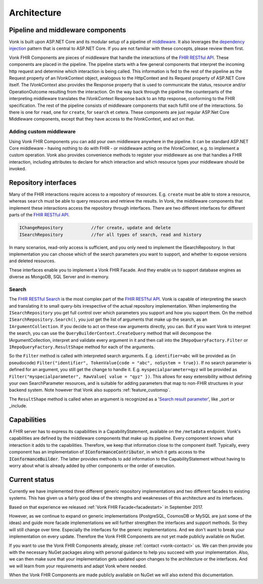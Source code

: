 .. _architecture:

============
Architecture
============

Pipeline and middleware components
----------------------------------

Vonk is built upon ASP.NET Core and its modular setup of a pipeline of middleware_.
It also leverages the `dependency injection`_ pattern that is central to ASP.NET Core.
If you are not familiar with these concepts, please review them first.

Vonk FHIR Components are pieces of middleware that handle the interactions of the `FHIR RESTful API`_. These components are placed in the pipeline. 
The pipeline starts with a few general components that interpret the incoming http request and determine which interaction is being called. 
This information is fed to the rest of the pipeline as the Request property of an IVonkContext object, analogous to the HttpContext and its Request property of ASP.NET Core itself.
The IVonkContext also provides the Response property that is used to communicate the status, resource and/or OperationOutcome resulting from the interaction.
On the way back through the pipeline the counterparts of the interpreting middleware translates the IVonkContext Response back to an http response, conforming to the FHIR specification.
The rest of the pipeline consists of middleware components that each fulfill one of the interactions. So there is one for ``read``, one for ``create``, for ``search`` et cetera. 
These components are just regular ASP.Net Core Middleware components, except that they have access to the IVonkContext, and act on that. 

Adding custom middleware
^^^^^^^^^^^^^^^^^^^^^^^^

Using Vonk FHIR Components you can add your own middleware anywhere in the pipeline. It can be standard ASP.NET Core middleware - having nothing to do with FHIR - or middleware acting on the IVonkContext,
e.g. to implement a custom operation. Vonk also provides convenience methods to register your middleware as one that handles a FHIR interaction, 
including attributes to declare for which interaction and which resource types your middleware should be invoked. 

Repository interfaces
---------------------

Many of the FHIR interactions require access to a repository of resources. E.g. ``create`` must be able to store a resource, whereas ``search`` must be able to query resources and retrieve the results.
In Vonk, the middleware components that implement these interactions access the repository through interfaces. There are two different interfaces for different parts of the `FHIR RESTful API`_.

.. code-block:: csharp 

    IChangeRepository           //for create, update and delete
    ISearchRepository           //for all types of search, read and history

In many scenarios, read-only access is sufficient, and you only need to implement the ISearchRepository.
In that implementation you can choose which of the search parameters you want to support, and whether to expose versions and deleted resources.

These interfaces enable you to implement a Vonk FHIR Facade. And they enable us to support database engines as diverse as MongoDB, SQL Server and in-memory.

Search
^^^^^^

The `FHIR RESTful Search`_ is the most complex part of the `FHIR RESTful API`_. Vonk is capable of interpreting the search and translating it to small query-bits irrespective of the actual repository implementation.
When implementing the ``ISearchRepository`` you get full control over which parameters you support and how you support them. 
On the method ``ISearchRepository.Search()``, you just get the list of arguments that make up the search, as an ``IArgumentCollection``. If you decide to act on these raw arguments directly, you can.
But if you want Vonk to interpret the search, you can use the ``QueryBuilderContext.CreateQuery`` method that will decompose the IArgumentCollection, interpret and validate every argument in it and then call into the 
``IRepoQueryFactory.Filter`` or ``IRepoQueryFactory.ResultShape`` method for each of the arguments.

So the ``Filter`` method is called with interpreted search arguments. E.g. ``identifier=abc`` will be provided as (in pseudocode) ``Filter("identifier", TokenValue{code = "abc", noSystem = true})``.
If no search parameter is defined for an argument, you still get the change to handle it. E.g. ``myspecialparameter=qyz`` will be provided as ``Filter("myspecialparameter", RawValue{ value = "qyz" })``. 
This allows for easy extensibility without defining your own SearchParameter resources, and is suitable for adding parameters that map to non-FHIR structures in your backend system.
Note however that Vonk also supports :ref:`feature_customsp`.

The ``ResultShape`` method is called when an argument is recognized as a '`Search result parameter`_', like _sort or _include.

Capabilities
------------

A FHIR server has to express its capabilities in a CapabilityStatement, available on the ``/metadata`` endpoint. Vonk's capabilities are defined by the middleware components that make up its pipeline. 
Every component knows what interaction it adds to the capabilities. Therefore, we keep that information close to the component itself. 
Typically, every component has an implementation of :code:`IConformanceContributor`, in which it gets access to the :code:`IConformanceBuilder`. 
The latter provides methods to add information to the CapabilityStatement without having to worry about what is already added by other components or the order of execution.

Current status
--------------

Currently we have implemented three different generic repository implementations and two different facades to existing systems. This has given us a fairly good idea of the strengths and weaknesses of this architecture and its interfaces.

Based on that experience we released :ref:`Vonk FHIR Facade<facadestart>` in September 2017.

However, as we continue to expand on generic implementations (PostgreSQL, CosmosDB or MySQL are just some of the ideas) and guide more facade implementations we will further strengthen the interfaces and support methods.
So they will still change over time. Especially the interfaces for the generic implementations. And we don't want to break your implementation on every update. Therefore the Vonk FHIR Components are not yet made publicly available on NuGet.

If you want to use the Vonk FHIR Components already, please :ref:`contact <vonk-contact>` us. We can then provide you with the necessary NuGet packages along with personal guidance to help you succeed with your implementation.
Also, we can then make sure that your implementation gets updated upon changes to the architecture or the interfaces. 
And we will learn from your requirements and adapt Vonk where needed.

When the Vonk FHIR Components are made publicly available on NuGet we will also extend this documentation.

.. _middleware: https://docs.microsoft.com/en-us/aspnet/core/fundamentals/middleware
.. _dependency injection: https://docs.microsoft.com/en-us/aspnet/core/fundamentals/dependency-injection
.. _FHIR RESTful API: http://www.hl7.org/implement/standards/fhir/http.html
.. _FHIR RESTful Search: http://www.hl7.org/implement/standards/fhir/search.html
.. _Search result parameter: http://www.hl7.org/implement/standards/fhir/search.html#2.21.1.1
